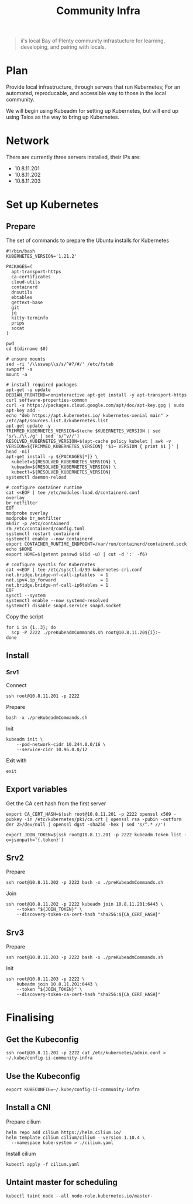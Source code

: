 #+TITLE: Community Infra

#+begin_quote
ii's local Bay of Plenty community infrastucture for learning, developing, and pairing with locals.
#+end_quote

* Plan
Provide local infrastructure, through servers that run Kubernetes; For an automated, reproducable, and accessible way to those in the local community.

We will begin using Kubeadm for setting up Kubernetes, but will end up using Talos as the way to bring up Kubernetes.

* Network
There are currently three servers installed, their IPs are:
- 10.8.11.201
- 10.8.11.202
- 10.8.11.203

* Set up Kubernetes
** Prepare
The set of commands to prepare the Ubuntu installs for Kubernetes
#+begin_src shell :tangle ./preKubeadmCommands.sh
#!/bin/bash
KUBERNETES_VERSION='1.21.2'

PACKAGES=(
  apt-transport-https
  ca-certificates
  cloud-utils
  containerd
  dnsutils
  ebtables
  gettext-base
  git
  jq
  kitty-terminfo
  prips
  socat
)

pwd
cd $(dirname $0)

# ensure mounts
sed -ri '/\\sswap\\s/s/^#?/#/' /etc/fstab
swapoff -a
mount -a

# install required packages
apt-get -y update
DEBIAN_FRONTEND=noninteractive apt-get install -y apt-transport-https curl software-properties-common
curl -s https://packages.cloud.google.com/apt/doc/apt-key.gpg | sudo apt-key add -
echo "deb https://apt.kubernetes.io/ kubernetes-xenial main" > /etc/apt/sources.list.d/kubernetes.list
apt-get update -y
TRIMMED_KUBERNETES_VERSION=$(echo $KUBERNETES_VERSION | sed 's/\./\\./g' | sed 's/^v//')
RESOLVED_KUBERNETES_VERSION=$(apt-cache policy kubelet | awk -v VERSION=${TRIMMED_KUBERNETES_VERSION} '$1~ VERSION { print $1 }' | head -n1)
apt-get install -y ${PACKAGES[*]} \
  kubelet=${RESOLVED_KUBERNETES_VERSION} \
  kubeadm=${RESOLVED_KUBERNETES_VERSION} \
  kubectl=${RESOLVED_KUBERNETES_VERSION}
systemctl daemon-reload

# configure container runtime
cat <<EOF | tee /etc/modules-load.d/containerd.conf
overlay
br_netfilter
EOF
modprobe overlay
modprobe br_netfilter
mkdir -p /etc/containerd
rm /etc/containerd/config.toml
systemctl restart containerd
systemctl enable --now containerd
export CONTAINER_RUNTIME_ENDPOINT=/var/run/containerd/containerd.sock
echo $HOME
export HOME=$(getent passwd $(id -u) | cut -d ':' -f6)

# configure sysctls for Kubernetes
cat <<EOF | tee /etc/sysctl.d/99-kubernetes-cri.conf
net.bridge.bridge-nf-call-iptables  = 1
net.ipv4.ip_forward                 = 1
net.bridge.bridge-nf-call-ip6tables = 1
EOF
sysctl --system
systemctl enable --now systemd-resolved
systemctl disable snapd.service snapd.socket
#+end_src

Copy the script
#+begin_src tmate :window community-infra
for i in {1..3}; do
  scp -P 2222 ./preKubeadmCommands.sh root@10.8.11.20${i}:~
done
#+end_src

** Install
*** Srv1
Connect
#+begin_src tmate :window community-infra
ssh root@10.8.11.201 -p 2222
#+end_src

Prepare
#+begin_src tmate :window community-infra
bash -x ./preKubeadmCommands.sh
#+end_src

Init
#+begin_src tmate :window community-infra
kubeadm init \
    --pod-network-cidr 10.244.0.0/16 \
    --service-cidr 10.96.0.0/12
#+end_src

Exit with
#+begin_src tmate :window community-infra
exit
#+end_src

** Export variables
Get the CA cert hash from the first server
#+begin_src tmate :window community-infra
export CA_CERT_HASH=$(ssh root@10.8.11.201 -p 2222 openssl x509 -pubkey -in /etc/kubernetes/pki/ca.crt | openssl rsa -pubin -outform der 2>/dev/null | openssl dgst -sha256 -hex | sed 's/^.* //')
#+end_src

#+begin_src tmate :window community-infra
export JOIN_TOKEN=$(ssh root@10.8.11.201 -p 2222 kubeadm token list -o=jsonpath='{.token}')
#+end_src

** Srv2
Prepare
#+begin_src tmate :window community-infra
ssh root@10.8.11.202 -p 2222 bash -x ./preKubeadmCommands.sh
#+end_src

Join
#+begin_src tmate :window community-infra
ssh root@10.8.11.202 -p 2222 kubeadm join 10.8.11.201:6443 \
    --token "${JOIN_TOKEN}" \
    --discovery-token-ca-cert-hash "sha256:${CA_CERT_HASH}"
#+end_src

** Srv3
Prepare
#+begin_src tmate :window community-infra
ssh root@10.8.11.203 -p 2222 bash -x ./preKubeadmCommands.sh
#+end_src

Init
#+begin_src tmate :window community-infra
ssh root@10.8.11.203 -p 2222 \
    kubeadm join 10.8.11.201:6443 \
    --token "${JOIN_TOKEN}" \
    --discovery-token-ca-cert-hash "sha256:${CA_CERT_HASH}"
#+end_src

* Finalising
** Get the Kubeconfig
#+begin_src tmate :window community-infra
ssh root@10.8.11.201 -p 2222 cat /etc/kubernetes/admin.conf > ~/.kube/config-ii-community-infra
#+end_src

** Use the Kubeconfig
#+begin_src tmate :window community-infra
export KUBECONFIG=~/.kube/config-ii-community-infra
#+end_src

** Install a CNI
Prepare cilium
#+begin_src shell :results silent
helm repo add cilium https://helm.cilium.io/
helm template cilium cilium/cilium --version 1.10.4 \
  --namespace kube-system > ./cilium.yaml
#+end_src

Install cilium
#+begin_src tmate :window community-infra
kubectl apply -f cilium.yaml
#+end_src

** Untaint master for scheduling
#+begin_src tmate :window community-infra
kubectl taint node --all node-role.kubernetes.io/master-
#+end_src
